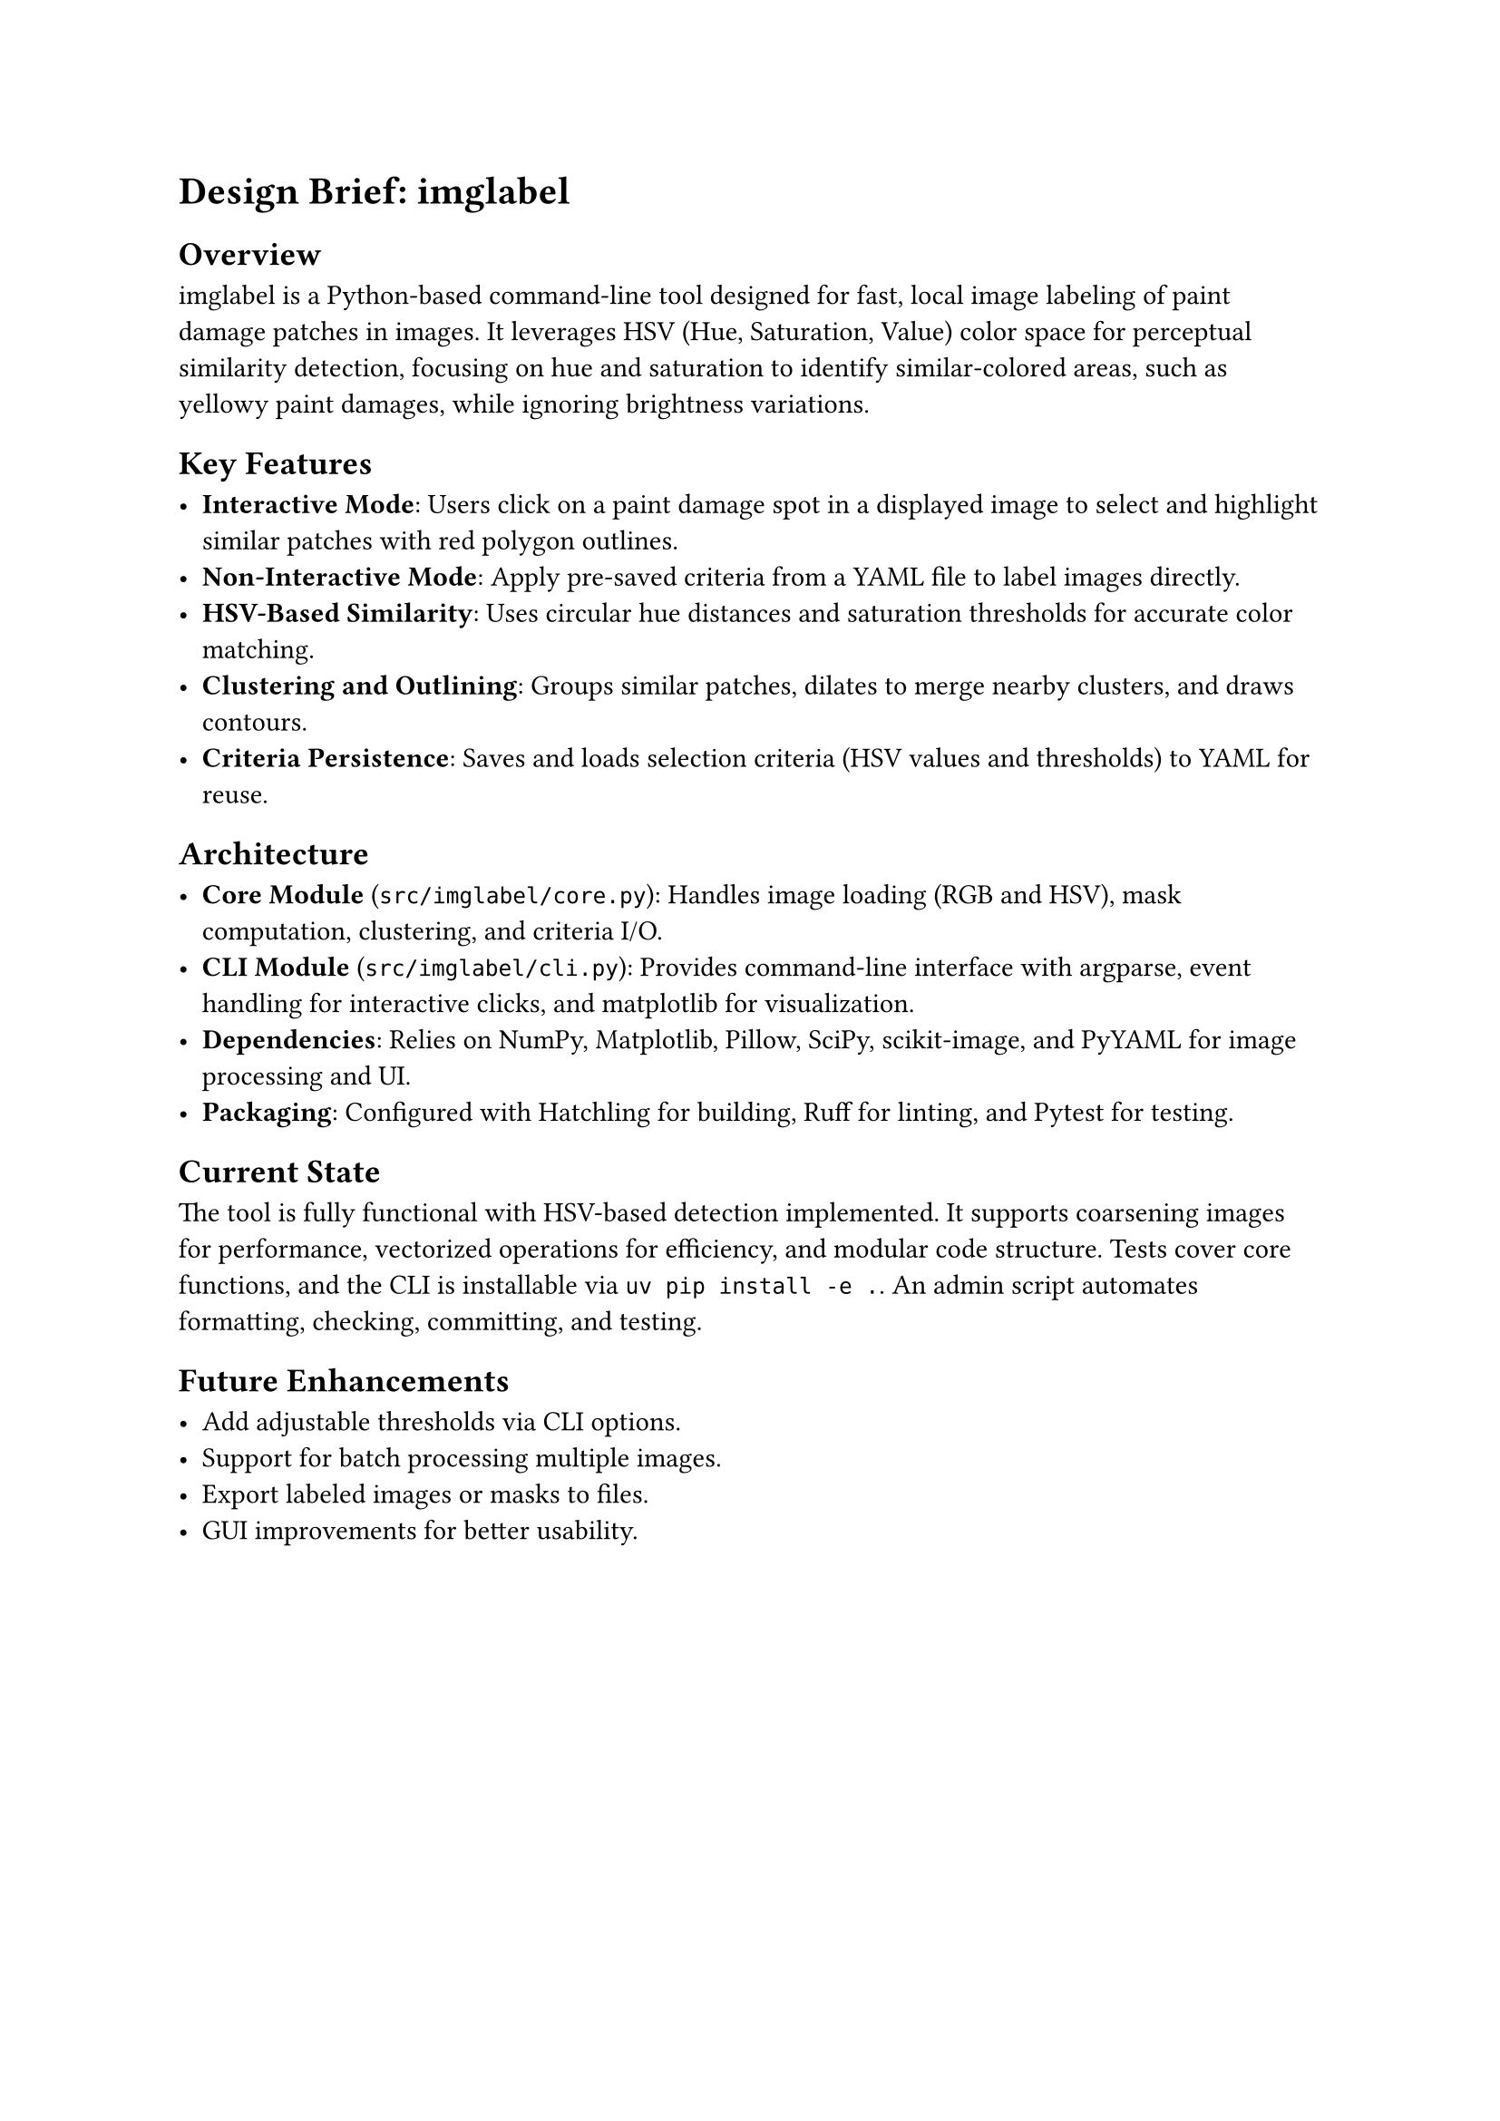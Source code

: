 = Design Brief: imglabel

== Overview

imglabel is a Python-based command-line tool designed for fast, local image labeling of paint damage patches in images. It leverages HSV (Hue, Saturation, Value) color space for perceptual similarity detection, focusing on hue and saturation to identify similar-colored areas, such as yellowy paint damages, while ignoring brightness variations.

== Key Features

- *Interactive Mode*: Users click on a paint damage spot in a displayed image to select and highlight similar patches with red polygon outlines.
- *Non-Interactive Mode*: Apply pre-saved criteria from a YAML file to label images directly.
- *HSV-Based Similarity*: Uses circular hue distances and saturation thresholds for accurate color matching.
- *Clustering and Outlining*: Groups similar patches, dilates to merge nearby clusters, and draws contours.
- *Criteria Persistence*: Saves and loads selection criteria (HSV values and thresholds) to YAML for reuse.

== Architecture

- *Core Module* (`src/imglabel/core.py`): Handles image loading (RGB and HSV), mask computation, clustering, and criteria I/O.
- *CLI Module* (`src/imglabel/cli.py`): Provides command-line interface with argparse, event handling for interactive clicks, and matplotlib for visualization.
- *Dependencies*: Relies on NumPy, Matplotlib, Pillow, SciPy, scikit-image, and PyYAML for image processing and UI.
- *Packaging*: Configured with Hatchling for building, Ruff for linting, and Pytest for testing.

== Current State

The tool is fully functional with HSV-based detection implemented. It supports coarsening images for performance, vectorized operations for efficiency, and modular code structure. Tests cover core functions, and the CLI is installable via `uv pip install -e .`. An admin script automates formatting, checking, committing, and testing.

== Future Enhancements

- Add adjustable thresholds via CLI options.
- Support for batch processing multiple images.
- Export labeled images or masks to files.
- GUI improvements for better usability.
